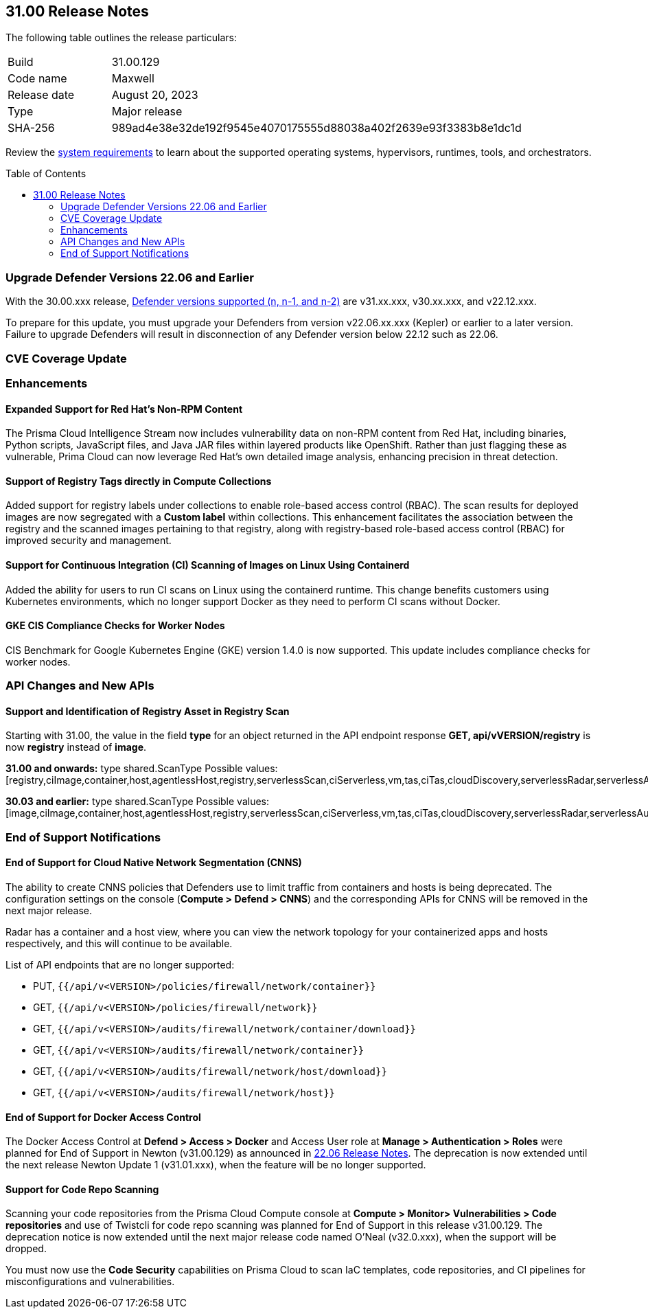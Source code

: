 :toc: macro
== 31.00 Release Notes

The following table outlines the release particulars:

[cols="1,4"]
|===
|Build
|31.00.129

|Code name
|Maxwell

|Release date
|August 20, 2023

|Type
|Major release

|SHA-256
|989ad4e38e32de192f9545e4070175555d88038a402f2639e93f3383b8e1dc1d
|===

Review the https://docs.paloaltonetworks.com/prisma/prisma-cloud/30/prisma-cloud-compute-edition-admin/install/system_requirements[system requirements] to learn about the supported operating systems, hypervisors, runtimes, tools, and orchestrators.

//You can download the release image from the Palo Alto Networks Customer Support Portal, or use a program or script (such as curl, wget) to download the release image directly from our CDN:

//LINK

toc::[]

[#defender-upgrade]
=== Upgrade Defender Versions 22.06 and Earlier
With the 30.00.xxx release, https://docs.paloaltonetworks.com/prisma/prisma-cloud/prisma-cloud-admin-compute/welcome/support_lifecycle[Defender versions supported (n, n-1, and n-2)] are v31.xx.xxx, v30.xx.xxx, and v22.12.xxx.

To prepare for this update,  you must upgrade your Defenders from version v22.06.xx.xxx (Kepler) or earlier to a later version.
Failure to upgrade Defenders will result in disconnection of any Defender version below 22.12 such as 22.06.

[#cve-coverage-update]
=== CVE Coverage Update

[#enhancements]
=== Enhancements

==== Expanded Support for Red Hat's Non-RPM Content

The Prisma Cloud Intelligence Stream now includes vulnerability data on non-RPM content from Red Hat, including binaries, Python scripts, JavaScript files, and Java JAR files within layered products like OpenShift.
Rather than just flagging these as vulnerable, Prima Cloud can now leverage Red Hat's own detailed image analysis, enhancing precision in threat detection.

==== Support of Registry Tags directly in Compute Collections

Added support for registry labels under collections to enable role-based access control (RBAC).
The scan results for deployed images are now segregated with a *Custom label* within collections.
This enhancement facilitates the association between the registry and the scanned images pertaining to that registry, along with registry-based role-based access control (RBAC) for improved security and management.

==== Support for Continuous Integration (CI) Scanning of Images on Linux Using Containerd

Added the ability for users to run CI scans on Linux using the containerd runtime. This change benefits customers using Kubernetes environments, which no longer support Docker as they need to perform CI scans without Docker.

==== GKE CIS Compliance Checks for Worker Nodes

CIS Benchmark for Google Kubernetes Engine (GKE) version 1.4.0 is now supported.
This update includes compliance checks for worker nodes.

// [#new-features-agentless-security]
// === New Features in Agentless Security

// [#new-features-core]
// === New Features in Core

// [#new-features-host-security]
// === New Features in Host Security

// [#new-features-serverless]
// === New Features in Serverless

// [#new-features-waas]
// === New Features in WAAS

[#api-changes]
=== API Changes and New APIs

==== Support and Identification of Registry Asset in Registry Scan
// CWP-41710
Starting with 31.00, the value in the field *type* for an object returned in the API endpoint response *GET, api/vVERSION/registry* is now *registry* instead of *image*.

*31.00 and onwards:*
type shared.ScanType
Possible values: [registry,ciImage,container,host,agentlessHost,registry,serverlessScan,ciServerless,vm,tas,ciTas,cloudDiscovery,serverlessRadar,serverlessAutoDeploy,hostAutoDeploy,codeRepo,ciCodeRepo]

*30.03 and earlier:*
type shared.ScanType
Possible values: [image,ciImage,container,host,agentlessHost,registry,serverlessScan,ciServerless,vm,tas,ciTas,cloudDiscovery,serverlessRadar,serverlessAutoDeploy,hostAutoDeploy,codeRepo,ciCodeRepo]


[#end-of-support]
=== End of Support Notifications

==== End of Support for Cloud Native Network Segmentation (CNNS)

The ability to create CNNS policies that Defenders use to limit traffic from containers and hosts is being deprecated. The configuration settings on the console (*Compute > Defend > CNNS*) and the corresponding APIs for CNNS will be removed in the next major release.

Radar has a container and a host view, where you can view the network topology for your containerized apps and hosts respectively, and this will continue to be available.

List of API endpoints that are no longer supported:

* PUT, `{{/api/v<VERSION>/policies/firewall/network/container}}`
* GET, `{{/api/v<VERSION>/policies/firewall/network}}`
* GET, `{{/api/v<VERSION>/audits/firewall/network/container/download}}`
* GET, `{{/api/v<VERSION>/audits/firewall/network/container}}`
* GET, `{{/api/v<VERSION>/audits/firewall/network/host/download}}`
* GET, `{{/api/v<VERSION>/audits/firewall/network/host}}`

==== End of Support for Docker Access Control

The Docker Access Control at *Defend > Access > Docker* and Access User role at *Manage > Authentication > Roles* were planned for End of Support in Newton (v31.00.129) as announced in https://docs.paloaltonetworks.com/prisma/prisma-cloud/22-06/prisma-cloud-compute-edition-release-notes/release-information/release-notes-22-06#:~:text=Upcoming%20Deprecation%20Notifications[22.06 Release Notes].
The deprecation is now extended until the next release Newton Update 1 (v31.01.xxx), when the feature will be no longer supported.

==== Support for Code Repo Scanning

Scanning your code repositories from the Prisma Cloud Compute console at *Compute > Monitor> Vulnerabilities > Code repositories* and use of Twistcli for code repo scanning was planned for End of Support in this release v31.00.129. The deprecation notice is now  extended until the next major release code named O'Neal (v32.0.xxx), when the support will be dropped.

You must now use the *Code Security* capabilities on Prisma Cloud to scan IaC templates, code repositories, and CI pipelines for misconfigurations and vulnerabilities.